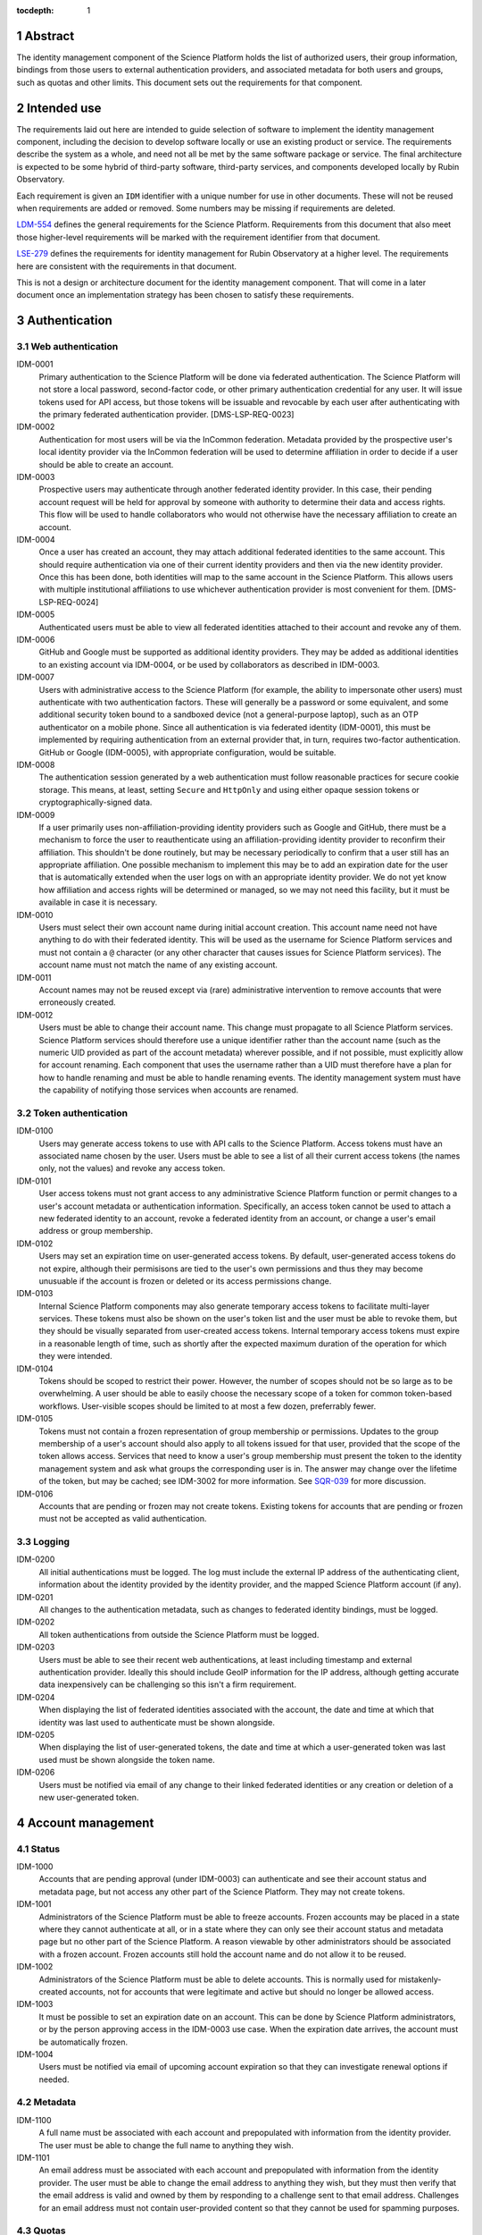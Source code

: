 :tocdepth: 1

.. sectnum::

Abstract
========

The identity management component of the Science Platform holds the list of authorized users, their group information, bindings from those users to external authentication providers, and associated metadata for both users and groups, such as quotas and other limits.
This document sets out the requirements for that component.

Intended use
============

The requirements laid out here are intended to guide selection of software to implement the identity management component, including the decision to develop software locally or use an existing product or service.
The requirements describe the system as a whole, and need not all be met by the same software package or service.
The final architecture is expected to be some hybrid of third-party software, third-party services, and components developed locally by Rubin Observatory.

Each requirement is given an ``IDM`` identifier with a unique number for use in other documents.
These will not be reused when requirements are added or removed.
Some numbers may be missing if requirements are deleted.

`LDM-554 <https://ldm-554.lsst.io/>`__ defines the general requirements for the Science Platform.
Requirements from this document that also meet those higher-level requirements will be marked with the requirement identifier from that document.

`LSE-279 <https://docushare.lsst.org/docushare/dsweb/ServicesLib/LSE-279/History>`__ defines the requirements for identity management for Rubin Observatory at a higher level.
The requirements here are consistent with the requirements in that document.

This is not a design or architecture document for the identity management component.
That will come in a later document once an implementation strategy has been chosen to satisfy these requirements.

Authentication
==============

Web authentication
------------------

IDM-0001
    Primary authentication to the Science Platform will be done via federated authentication.
    The Science Platform will not store a local password, second-factor code, or other primary authentication credential for any user.
    It will issue tokens used for API access, but those tokens will be issuable and revocable by each user after authenticating with the primary federated authentication provider.
    [DMS-LSP-REQ-0023]

IDM-0002
    Authentication for most users will be via the InCommon federation.
    Metadata provided by the prospective user's local identity provider via the InCommon federation will be used to determine affiliation in order to decide if a user should be able to create an account.

IDM-0003
    Prospective users may authenticate through another federated identity provider.
    In this case, their pending account request will be held for approval by someone with authority to determine their data and access rights.
    This flow will be used to handle collaborators who would not otherwise have the necessary affiliation to create an account.

IDM-0004
    Once a user has created an account, they may attach additional federated identities to the same account.
    This should require authentication via one of their current identity providers and then via the new identity provider.
    Once this has been done, both identities will map to the same account in the Science Platform.
    This allows users with multiple institutional affiliations to use whichever authentication provider is most convenient for them.
    [DMS-LSP-REQ-0024]

IDM-0005
    Authenticated users must be able to view all federated identities attached to their account and revoke any of them.

IDM-0006
    GitHub and Google must be supported as additional identity providers.
    They may be added as additional identities to an existing account via IDM-0004, or be used by collaborators as described in IDM-0003.

IDM-0007
    Users with administrative access to the Science Platform (for example, the ability to impersonate other users) must authenticate with two authentication factors.
    These will generally be a password or some equivalent, and some additional security token bound to a sandboxed device (not a general-purpose laptop), such as an OTP authenticator on a mobile phone.
    Since all authentication is via federated identity (IDM-0001), this must be implemented by requiring authentication from an external provider that, in turn, requires two-factor authentication.
    GitHub or Google (IDM-0005), with appropriate configuration, would be suitable.

IDM-0008
    The authentication session generated by a web authentication must follow reasonable practices for secure cookie storage.
    This means, at least, setting ``Secure`` and ``HttpOnly`` and using either opaque session tokens or cryptographically-signed data.

IDM-0009
    If a user primarily uses non-affiliation-providing identity providers such as Google and GitHub, there must be a mechanism to force the user to reauthenticate using an affiliation-providing identity provider to reconfirm their affiliation.
    This shouldn't be done routinely, but may be necessary periodically to confirm that a user still has an appropriate affiliation.
    One possible mechanism to implement this may be to add an expiration date for the user that is automatically extended when the user logs on with an appropriate identity provider.
    We do not yet know how affiliation and access rights will be determined or managed, so we may not need this facility, but it must be available in case it is necessary.

IDM-0010
    Users must select their own account name during initial account creation.
    This account name need not have anything to do with their federated identity.
    This will be used as the username for Science Platform services and must not contain a ``@`` character (or any other character that causes issues for Science Platform services).
    The account name must not match the name of any existing account.

IDM-0011
    Account names may not be reused except via (rare) administrative intervention to remove accounts that were erroneously created.

IDM-0012
    Users must be able to change their account name.
    This change must propagate to all Science Platform services.
    Science Platform services should therefore use a unique identifier rather than the account name (such as the numeric UID provided as part of the account metadata) wherever possible, and if not possible, must explicitly allow for account renaming.
    Each component that uses the username rather than a UID must therefore have a plan for how to handle renaming and must be able to handle renaming events.
    The identity management system must have the capability of notifying those services when accounts are renamed.

Token authentication
--------------------

IDM-0100
    Users may generate access tokens to use with API calls to the Science Platform.
    Access tokens must have an associated name chosen by the user.
    Users must be able to see a list of all their current access tokens (the names only, not the values) and revoke any access token.

IDM-0101
    User access tokens must not grant access to any administrative Science Platform function or permit changes to a user's account metadata or authentication information.
    Specifically, an access token cannot be used to attach a new federated identity to an account, revoke a federated identity from an account, or change a user's email address or group membership.

IDM-0102
    Users may set an expiration time on user-generated access tokens.
    By default, user-generated access tokens do not expire, although their permisisons are tied to the user's own permissions and thus they may become unusuable if the account is frozen or deleted or its access permissions change.

IDM-0103
    Internal Science Platform components may also generate temporary access tokens to facilitate multi-layer services.
    These tokens must also be shown on the user's token list and the user must be able to revoke them, but they should be visually separated from user-created access tokens.
    Internal temporary access tokens must expire in a reasonable length of time, such as shortly after the expected maximum duration of the operation for which they were intended.

IDM-0104
    Tokens should be scoped to restrict their power.
    However, the number of scopes should not be so large as to be overwhelming.
    A user should be able to easily choose the necessary scope of a token for common token-based workflows.
    User-visible scopes should be limited to at most a few dozen, preferrably fewer.

IDM-0105
    Tokens must not contain a frozen representation of group membership or permissions.
    Updates to the group membership of a user's account should also apply to all tokens issued for that user, provided that the scope of the token allows access.
    Services that need to know a user's group membership must present the token to the identity management system and ask what groups the corresponding user is in.
    The answer may change over the lifetime of the token, but may be cached; see IDM-3002 for more information.
    See `SQR-039 <https://sqr-039.lsst.io/>`__ for more discussion.

IDM-0106
    Accounts that are pending or frozen may not create tokens.
    Existing tokens for accounts that are pending or frozen must not be accepted as valid authentication.

Logging
-------

IDM-0200
    All initial authentications must be logged.
    The log must include the external IP address of the authenticating client, information about the identity provided by the identity provider, and the mapped Science Platform account (if any).

IDM-0201
    All changes to the authentication metadata, such as changes to federated identity bindings, must be logged.

IDM-0202
    All token authentications from outside the Science Platform must be logged.

IDM-0203
    Users must be able to see their recent web authentications, at least including timestamp and external authentication provider.
    Ideally this should include GeoIP information for the IP address, although getting accurate data inexpensively can be challenging so this isn't a firm requirement.

IDM-0204
    When displaying the list of federated identities associated with the account, the date and time at which that identity was last used to authenticate must be shown alongside.

IDM-0205
    When displaying the list of user-generated tokens, the date and time at which a user-generated token was last used must be shown alongside the token name.

IDM-0206
    Users must be notified via email of any change to their linked federated identities or any creation or deletion of a new user-generated token.

Account management
==================

Status
------

IDM-1000
    Accounts that are pending approval (under IDM-0003) can authenticate and see their account status and metadata page, but not access any other part of the Science Platform.
    They may not create tokens.

IDM-1001
    Administrators of the Science Platform must be able to freeze accounts.
    Frozen accounts may be placed in a state where they cannot authenticate at all, or in a state where they can only see their account status and metadata page but no other part of the Science Platform.
    A reason viewable by other administrators should be associated with a frozen account.
    Frozen accounts still hold the account name and do not allow it to be reused.

IDM-1002
    Administrators of the Science Platform must be able to delete accounts.
    This is normally used for mistakenly-created accounts, not for accounts that were legitimate and active but should no longer be allowed access.

IDM-1003
    It must be possible to set an expiration date on an account.
    This can be done by Science Platform administrators, or by the person approving access in the IDM-0003 use case.
    When the expiration date arrives, the account must be automatically frozen.

IDM-1004
    Users must be notified via email of upcoming account expiration so that they can investigate renewal options if needed.

Metadata
--------

IDM-1100
    A full name must be associated with each account and prepopulated with information from the identity provider.
    The user must be able to change the full name to anything they wish.

IDM-1101
    An email address must be associated with each account and prepopulated with information from the identity provider.
    The user must be able to change the email address to anything they wish, but they must then verify that the email address is valid and owned by them by responding to a challenge sent to that email address.
    Challenges for an email address must not contain user-provided content so that they cannot be used for spamming purposes.

Quotas
------

IDM-1200
    Users may have one or more quota grants associated directly with their account.
    These may represent file storage quotas or any other service limit that may vary by user (API rate limits, CPU equivalents for batch jobs, download size limits, or whatever may eventually be appropriate).
    The identity management system need not understand the quotas, but it should be able to sum multiple quotas under the same label.

IDM-1201
    The user must be able to view all of their existing quotas.

IDM-1202
    The user must be able to request a new quota grant.
    That request should be routed to some approval process by a manager of the relevant resource, who can then grant or deny the request via the identity management web interface.

IDM-1203
    Quota grants may expire.
    The user must be notified via email of pending quota grant expirations.

Administration
--------------

IDM-1300
    Administrators of the Science Platform must be able to modify any of the user's metadata on behalf of the user.

IDM-1301
    Administrators of the Science Platform must be able to set and change expiration dates on accounts.

IDM-1302
    Administrators of the Science Platform must be able to approve a pending change of email address even if the user has not responded to the challenge.

IDM-1303
    Administrators of the Science Platform must be able to create, revoke, and change the expiration dates on quota grants.

IDM-1304
    Administrators must be able to impersonate a user and see the same thing that a user would see in the user metadata interface.

IDM-1305
    Administrators must be able to impersonate a user to other Science Platform services so that an administrator can debug issues that only affect a single user.

Logging
-------

IDM-1400
    All changes to account metadata must be logged.
    If the changes were made by an administrator instead of the user, this must be clearly indicated in the logs.

IDM-1401
    All changes to quotas associated with users must be logged.

IDM-1402
    Users must be able to see a history of all of their quota changes.

Groups
======

Management
----------

IDM-2000
    Users may be members of zero or more groups.

IDM-2001
    Groups can be configured to control membership based on attributes provided by the identity provider.
    Membership in those groups must be tied to affiliation information from specific identity providers and dynamically adjusted if an authentication from that identity provider stops returning the same metadata.
    Multiple identity providers may provide access to the same group.
    In this case, the membership should only be withdrawn if all those identity providers stop providing the relevant information.
    It must be possible to periodically force users to authenticate with an attribute-providing identity provider to reconfirm access to their groups, similar to IDM-0009.

IDM-2002
    Users must be able to create their own groups.
    The owner of the group must then be able to add and remove members as they wish.
    Owners must also be able to add additional group owners who can then also control membership in the group.

IDM-2003
    It must be possible to create groups whose membership can only be changed by Science Platform administrators.

IDM-2004
    Groups must be checked against namespace rules that, for instance, force all groups created by a user to start with a specific prefix that includes their username.

IDM-2005
    Group membership may include an expiration date.
    When the expiration date is reached, the user will be automatically removed from the group.
    Anyone who can control membership in the group must be able to update the expiration date.

IDM-2006
    Owners must be able to rename groups while preserving all quota grants and membership.
    Groups must therefore be assigned a unique identifier (GID) that does not change when the group is renamed.
    Science Platform services should use that identifier rather than the group name wherever possible.
    If not possible, Science Platform services must be prepared for groups to be renamed and handle that appropriately, similar to the requirements for renaming users given in IDM-0012.

IDM-2007
    Owners must be able to delete groups.

IDM-2008
    Users must be able to see all of their group memberships and their expirations (if any).

Quotas
------

IDM-2100
    Groups may have one or more quota grants associated with the group.
    These are of two types: Quotas for the group itself (such as for shared storage space), and quota that is inherited by every member of the group (granting additional personal quota).
    These may represent file storage quotas or any other service limit that may vary by user (API rate limits, CPU equivalents for batch jobs, download size limits, or whatever may eventually be appropriate).
    The identity management system need not understand the quotas, but it should be able to sum multiple quotas under the same label.

IDM-2101
    All members of the group must be able to view all of its quota grants.

IDM-2102
    All owners of the group must be able to request new quota grants.
    That request should be routed to some approval process by a manager of the relevant resource, who can then grant or deny the request via the identity management web interface.

IDM-2103
    Quota grants may expire.
    The owners of a group must be notified via email of pending quota grant expirations.

Logging
-------

IDM-2200
    All group creation, deletion, renaming, and membership changes must be logged.

IDM-2201
    Owners must be able to see, via the web interface, all history of changes to the group.

IDM-2202
    All changes to quotas associated with groups must be logged.

IDM-2203
    Group owners must be able to see a history of all changes to their group quotas.

IDM-2204
    Users must be able to see a history of all changes to their group membership.

Administration
--------------

IDM-2300
    Administrators must be able to create groups, delete groups, rename groups, and change the membership of any group.

IDM-2301
    Administrators must be able to change the quota grants and requests for any group.

IDM-2302
    Administrators must be able to impersonate a user and see exactly the same group management and display screens that the user would see.

API
===

IDM-3000
    The identity management system must provide a read-only API to other Science Platform components.
    That API, when given a user authenticator (a token or cookie), must return the user metadata, group memberships, and individual and group quota information.

IDM-3001
    All actions possible for an administrator to perform in the identity management system must be available via an administrative API as well.
    This should use separate authentication credentials from user-issued tokens for administrative users.

IDM-3002
    Science Platform components may cache the results of read-only API calls to the identity management system, including such information as group membership for a given token and user.
    The validity of that cache sets a bound on how quickly a token can be revoked.
    Science Platform components should refresh that information every five minutes, and no less frequently than once per hour.
    They should not query for the same information from the same token more frequently than every thirty seconds.
    The identity management system must be able to handle this volume of queries.
